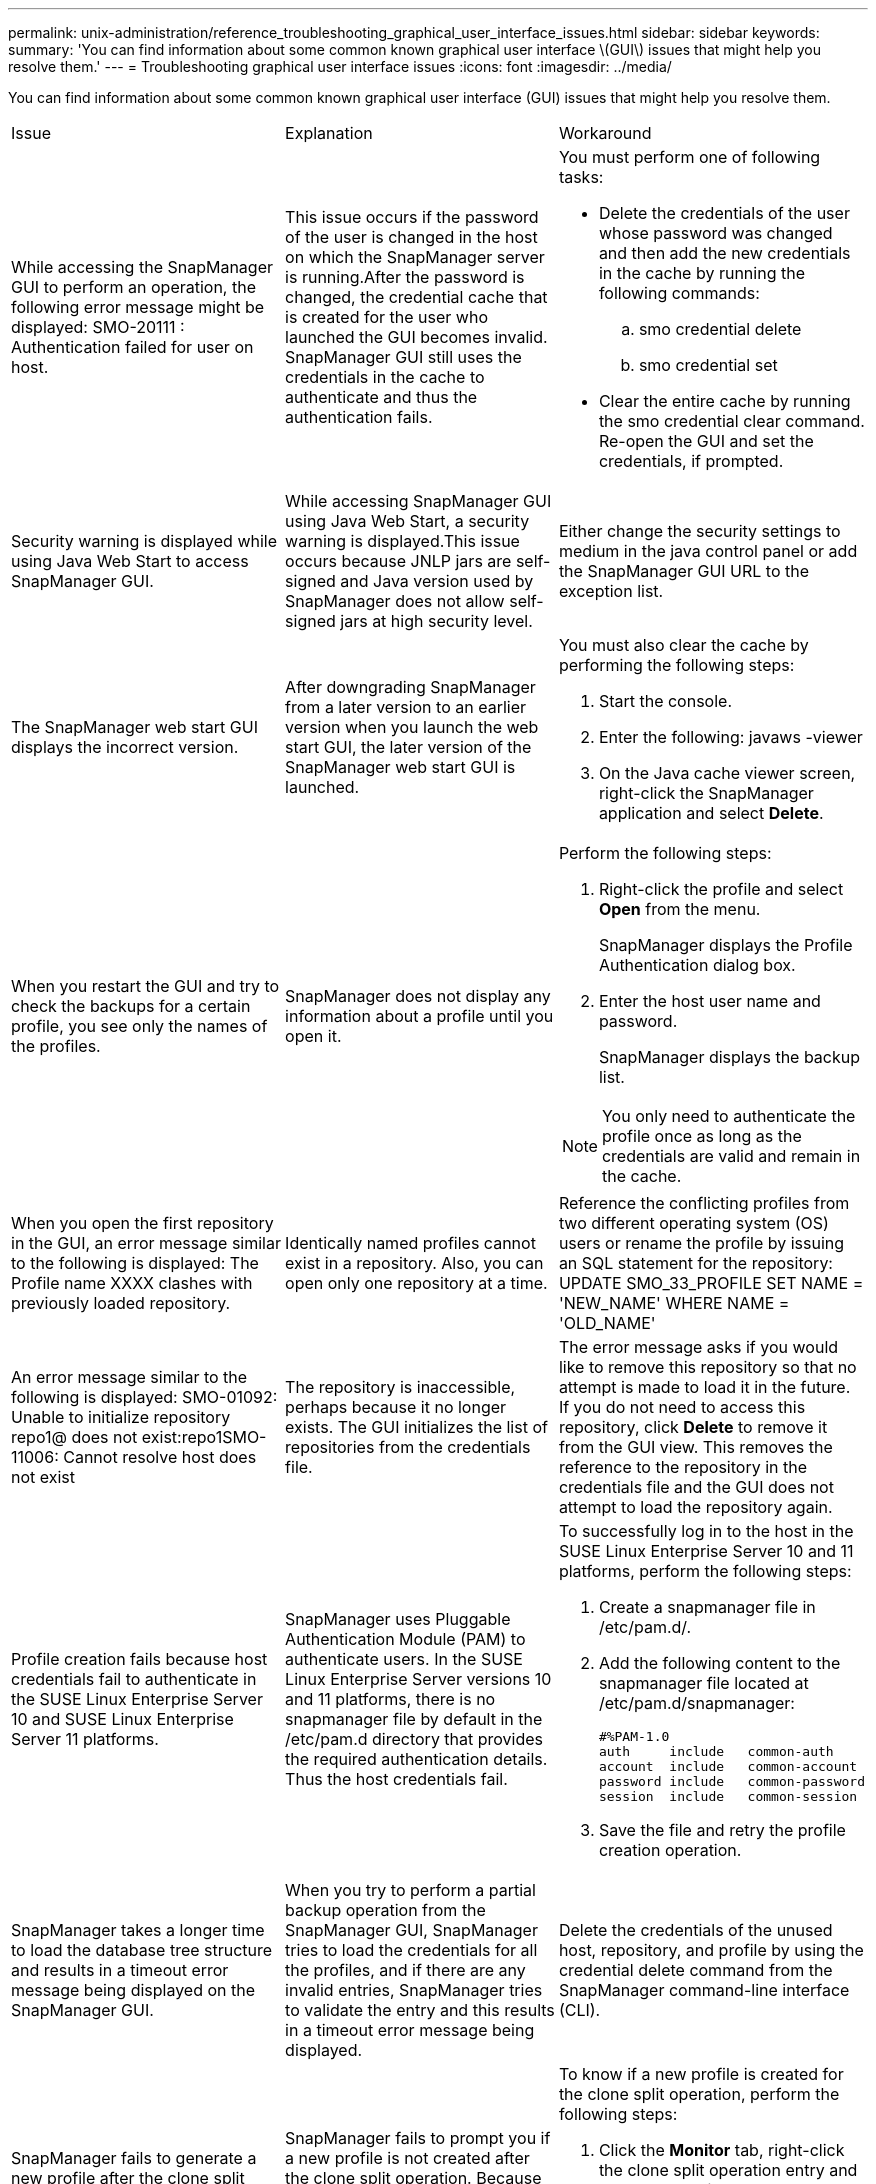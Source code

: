 ---
permalink: unix-administration/reference_troubleshooting_graphical_user_interface_issues.html
sidebar: sidebar
keywords: 
summary: 'You can find information about some common known graphical user interface \(GUI\) issues that might help you resolve them.'
---
= Troubleshooting graphical user interface issues
:icons: font
:imagesdir: ../media/

[.lead]
You can find information about some common known graphical user interface (GUI) issues that might help you resolve them.

|===
| Issue| Explanation| Workaround
a|
While accessing the SnapManager GUI to perform an operation, the following error message might be displayed: SMO-20111 : Authentication failed for user on host.
a|
This issue occurs if the password of the user is changed in the host on which the SnapManager server is running.After the password is changed, the credential cache that is created for the user who launched the GUI becomes invalid. SnapManager GUI still uses the credentials in the cache to authenticate and thus the authentication fails.

a|
You must perform one of following tasks:

* Delete the credentials of the user whose password was changed and then add the new credentials in the cache by running the following commands:
 .. smo credential delete
 .. smo credential set
* Clear the entire cache by running the smo credential clear command. Re-open the GUI and set the credentials, if prompted.

a|
Security warning is displayed while using Java Web Start to access SnapManager GUI.
a|
While accessing SnapManager GUI using Java Web Start, a security warning is displayed.This issue occurs because JNLP jars are self-signed and Java version used by SnapManager does not allow self-signed jars at high security level.

a|
Either change the security settings to medium in the java control panel or add the SnapManager GUI URL to the exception list.
a|
The SnapManager web start GUI displays the incorrect version.
a|
After downgrading SnapManager from a later version to an earlier version when you launch the web start GUI, the later version of the SnapManager web start GUI is launched.
a|
You must also clear the cache by performing the following steps:

. Start the console.
. Enter the following: javaws -viewer
. On the Java cache viewer screen, right-click the SnapManager application and select *Delete*.

a|
When you restart the GUI and try to check the backups for a certain profile, you see only the names of the profiles.
a|
SnapManager does not display any information about a profile until you open it.
a|
Perform the following steps:

. Right-click the profile and select *Open* from the menu.
+
SnapManager displays the Profile Authentication dialog box.

. Enter the host user name and password.
+
SnapManager displays the backup list.

NOTE: You only need to authenticate the profile once as long as the credentials are valid and remain in the cache.

a|
When you open the first repository in the GUI, an error message similar to the following is displayed: The Profile name XXXX clashes with previously loaded repository.
a|
Identically named profiles cannot exist in a repository. Also, you can open only one repository at a time.
a|
Reference the conflicting profiles from two different operating system (OS) users or rename the profile by issuing an SQL statement for the repository: UPDATE SMO_33_PROFILE SET NAME = 'NEW_NAME' WHERE NAME = 'OLD_NAME'
a|
An error message similar to the following is displayed: SMO-01092: Unable to initialize repository repo1@ does not exist:repo1SMO-11006: Cannot resolve host does not exist
a|
The repository is inaccessible, perhaps because it no longer exists. The GUI initializes the list of repositories from the credentials file.
a|
The error message asks if you would like to remove this repository so that no attempt is made to load it in the future. If you do not need to access this repository, click *Delete* to remove it from the GUI view. This removes the reference to the repository in the credentials file and the GUI does not attempt to load the repository again.
a|
Profile creation fails because host credentials fail to authenticate in the SUSE Linux Enterprise Server 10 and SUSE Linux Enterprise Server 11 platforms.
a|
SnapManager uses Pluggable Authentication Module (PAM) to authenticate users. In the SUSE Linux Enterprise Server versions 10 and 11 platforms, there is no snapmanager file by default in the /etc/pam.d directory that provides the required authentication details. Thus the host credentials fail.
a|
To successfully log in to the host in the SUSE Linux Enterprise Server 10 and 11 platforms, perform the following steps:

. Create a snapmanager file in /etc/pam.d/.
. Add the following content to the snapmanager file located at /etc/pam.d/snapmanager:
+
----

#%PAM-1.0
auth     include   common-auth
account  include   common-account
password include   common-password
session  include   common-session
----

. Save the file and retry the profile creation operation.

a|
SnapManager takes a longer time to load the database tree structure and results in a timeout error message being displayed on the SnapManager GUI.
a|
When you try to perform a partial backup operation from the SnapManager GUI, SnapManager tries to load the credentials for all the profiles, and if there are any invalid entries, SnapManager tries to validate the entry and this results in a timeout error message being displayed.
a|
Delete the credentials of the unused host, repository, and profile by using the credential delete command from the SnapManager command-line interface (CLI).
a|
SnapManager fails to generate a new profile after the clone split operation and you do not know if the new profile is created.
a|
SnapManager fails to prompt you if a new profile is not created after the clone split operation. Because no message is displayed for the failed operation, you might assume that the profile is created.
a|
To know if a new profile is created for the clone split operation, perform the following steps:

. Click the *Monitor* tab, right-click the clone split operation entry and select *Properties*.
. In the Profile Properties window, click the *Logs* tab to view the clone split operation and profile creation logs.

a|
The custom scripts for the preprocessing or postprocessing activity to occur before or after the backup, restore, or clone operations, are not visible from the SnapManager GUI.
a|
When you add custom scripts in the custom backup, restore, or clone script location after you start the respective wizard, the custom scripts are not displayed under the Available Scripts list.
a|
Restart the SnapManager host server and then open the SnapManager GUI.
a|
You cannot use the clone specification XML file created in SnapManager (3.1 or earlier) for the clone operation.
a|
From SnapManager 3.2 for Oracle, the task specification section (task-specification) is provided as a separate task specification XML file.
a|
If you are using SnapManager 3.2 for Oracle, you must remove the task specification section from the clone specification XML or create a new clone specification XML file.SnapManager 3.3 or later does not support the clone specification XML file created in SnapManager 3.2 or earlier releases.

a|
SnapManager operation on the GUI does not proceed after you have cleared user credentials by using the smo credential clear command from the SnapManager CLI or by clicking *Admin* > *Credentials* > *Clear* > *Cache* from the SnapManager GUI.
a|
The credentials set for the repositories, hosts, and profiles are cleared. SnapManager verifies user credentials before starting any operation.When user credentials are invalid, SnapManager fails to authenticate. When a host or a profile is deleted from the repository, the user credentials are still available in the cache. These unnecessary credential entries slow down the SnapManager operations from the GUI.

a|
Restart the SnapManager GUI depending on how the cache is cleared. *Note:*

* If you have cleared the credential cache from the SnapManager GUI, you do not need to exit the SnapManager GUI.
* If you have cleared the credential cache from the SnapManager CLI, you must restart the SnapManager GUI.
* If you have deleted the encrypted credential file manually, you must restart the SnapManager GUI.

Set the credentials that you have given for the repository, profile host, and profile. From the SnapManager GUI, if there is no repository mapped under the Repositories tree, perform the following steps:

. Click *Tasks* > *Add Existing repository*
. Right-click the repository, click *Open*, and enter the user credentials in the *Repository Credentials Authentication* window.
. Right-click the host under the repository, click *Open*, and enter the user credentials in *Host Credentials Authentication*.
. Right-click the profile under the host, click *Open*, and enter the user credentials in *Profile Credentials Authentication*.

a|
The error message Unable to list the protection policies for the following reason: Protection Manager is temporarily unavailable is displayed when you select *None* from the *Protection Manager Protection Policy* drop-down menu of the Profile Properties window and the policy settings page of the Profile create wizard.

a|
The Protection Manager is not configured with SnapManager or the Protection Manager is not running.
a|
No action is necessary.
a|
You cannot open the SnapManager GUI by using Java Web Start GUI due to weaker Secure Sockets Layer (SSL) cipher strength of the browser.
a|
SnapManager does not support SSL ciphers weaker than 128 bits.
a|
Upgrade the browser version and check the cipher strength.
|===

